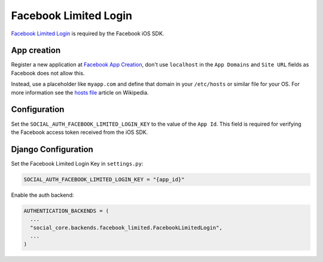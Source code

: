 Facebook Limited Login
======================

`Facebook Limited Login`_ is required by the Facebook iOS SDK.

App creation
------------

Register a new application at `Facebook App Creation`_, don't use
``localhost`` in the ``App Domains`` and ``Site URL`` fields as
Facebook does not allow this.

Instead, use a placeholder like ``myapp.com`` and define that
domain in your ``/etc/hosts`` or similar file for your OS. For
more information see the `hosts file`_ article on Wikipedia.

Configuration
-------------

Set the ``SOCIAL_AUTH_FACEBOOK_LIMITED_LOGIN_KEY`` to the value
of the ``App Id``.  This field is required for verifying the
Facebook access token received from the iOS SDK.


Django Configuration
--------------------

Set the Facebook Limited Login Key in ``settings.py``:

.. code-block:: python

  SOCIAL_AUTH_FACEBOOK_LIMITED_LOGIN_KEY = "{app_id}"


Enable the auth backend:

.. code-block:: python

  AUTHENTICATION_BACKENDS = (
    ...
    "social_core.backends.facebook_limited.FacebookLimitedLogin",
    ...
  )

.. _Facebook App Creation: https://developers.facebook.com/apps/creation/
.. _Facebook Limited Login: https://developers.facebook.com/docs/facebook-login/limited-login/
.. _hosts file: https://en.wikipedia.org/wiki/Hosts_(file)
